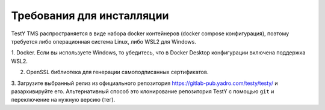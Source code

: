.. _requirements:

Требования для инсталляции
==========================

TestY TMS распространяется в виде набора docker контейнеров (docker compose конфигурация),
поэтому требуется либо операционная система Linux, либо WSL2 для Windows.

1. Docker. Если вы используете Windows, то убедитесь, что в Docker Desktop конфигурации
включена поддержка WSL2.

2. OpenSSL библиотека для генерации самоподписанных сертификатов.

3. Загрузите выбранный релиз из официального репозитория https://gitlab-pub.yadro.com/testy/testy/ и разархивируйте его.
Альтернативный способ это клонирование репозитория TestY с помощью ``git`` и переключение на нужную версию (тег).

